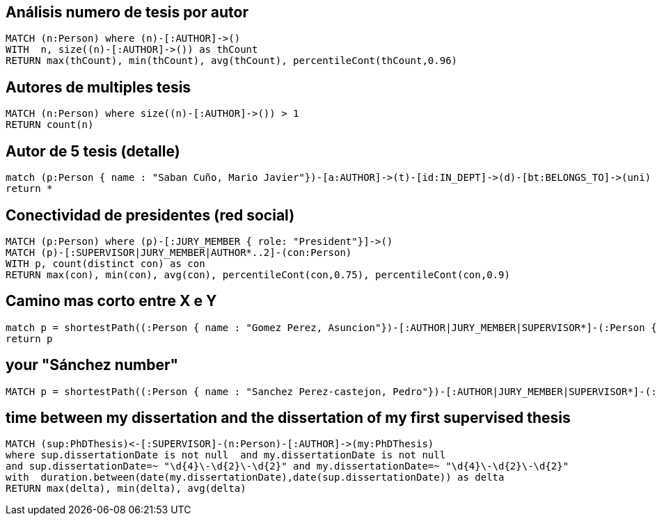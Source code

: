 ## Análisis numero de tesis por autor
[source, python]
----
MATCH (n:Person) where (n)-[:AUTHOR]->() 
WITH  n, size((n)-[:AUTHOR]->()) as thCount
RETURN max(thCount), min(thCount), avg(thCount), percentileCont(thCount,0.96)
----

## Autores de multiples tesis
[source, python]
----
MATCH (n:Person) where size((n)-[:AUTHOR]->()) > 1
RETURN count(n)
----

## Autor de 5 tesis (detalle)

[source, python]
----
match (p:Person { name : "Saban Cuño, Mario Javier"})-[a:AUTHOR]->(t)-[id:IN_DEPT]->(d)-[bt:BELONGS_TO]->(uni)
return *
----


## Conectividad de presidentes (red social)

[source, python]
----
MATCH (p:Person) where (p)-[:JURY_MEMBER { role: "President"}]->() 
MATCH (p)-[:SUPERVISOR|JURY_MEMBER|AUTHOR*..2]-(con:Person) 
WITH p, count(distinct con) as con
RETURN max(con), min(con), avg(con), percentileCont(con,0.75), percentileCont(con,0.9)
----

## Camino mas corto entre X e Y 

[source, python]
----
match p = shortestPath((:Person { name : "Gomez Perez, Asuncion"})-[:AUTHOR|JURY_MEMBER|SUPERVISOR*]-(:Person { name : "Sanchez Jimenez, Rodrigo"})) 
return p
----


## your "Sánchez number"

[source, python]
----
MATCH p = shortestPath((:Person { name : "Sanchez Perez-castejon, Pedro"})-[:AUTHOR|JURY_MEMBER|SUPERVISOR*]-(:Person { name : "Sanchez Jimenez, Rodrigo"})) return p
----

## time between my dissertation and the dissertation of my first supervised thesis

[source, python]
----
MATCH (sup:PhDThesis)<-[:SUPERVISOR]-(n:Person)-[:AUTHOR]->(my:PhDThesis)
where sup.dissertationDate is not null  and my.dissertationDate is not null
and sup.dissertationDate=~ "\d{4}\-\d{2}\-\d{2}" and my.dissertationDate=~ "\d{4}\-\d{2}\-\d{2}"
with  duration.between(date(my.dissertationDate),date(sup.dissertationDate)) as delta 
RETURN max(delta), min(delta), avg(delta)
----
